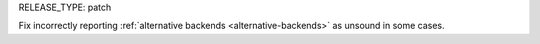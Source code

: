 RELEASE_TYPE: patch

Fix incorrectly reporting :ref:`alternative backends <alternative-backends>` as unsound in some cases.

